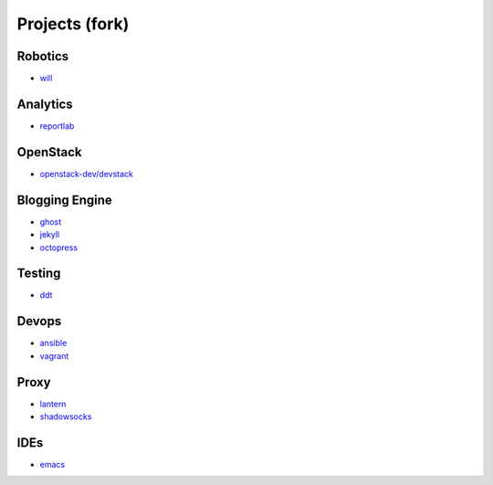 Projects (fork)
=======================================

Robotics
---------------------

- `will`_

.. _`will`: https://github.com/KellyChan/will


Analytics
---------------------

- `reportlab`_

.. _`reportlab`: https://github.com/KellyChan/reportlab

OpenStack
---------------------

- `openstack-dev/devstack`_

.. _`openstack-dev/devstack`: https://github.com/KellyChan/devstack


Blogging Engine
----------------------

- `ghost`_
- `jekyll`_
- `octopress`_

.. _`ghost`: https://github.com/KellyChan/Ghost
.. _`jekyll`: https://github.com/KellyChan/jekyll
.. _`octopress`: https://github.com/KellyChan/octopress

Testing
----------------------

- `ddt`_

.. _`ddt`: https://github.com/KellyChan/ddt


Devops
-----------------------

- `ansible`_
- `vagrant`_

.. _`ansible`: https://github.com/KellyChan/ansible
.. _`vagrant`: https://github.com/KellyChan/vagrant

Proxy
-----------------------

- `lantern`_
- `shadowsocks`_

.. _`lantern`: https://github.com/KellyChan/lantern
.. _`shadowsocks`: https://github.com/KellyChan/shadowsocks


IDEs
------------------------

- `emacs`_

.. _`emacs`: https://github.com/KellyChan/emacs
